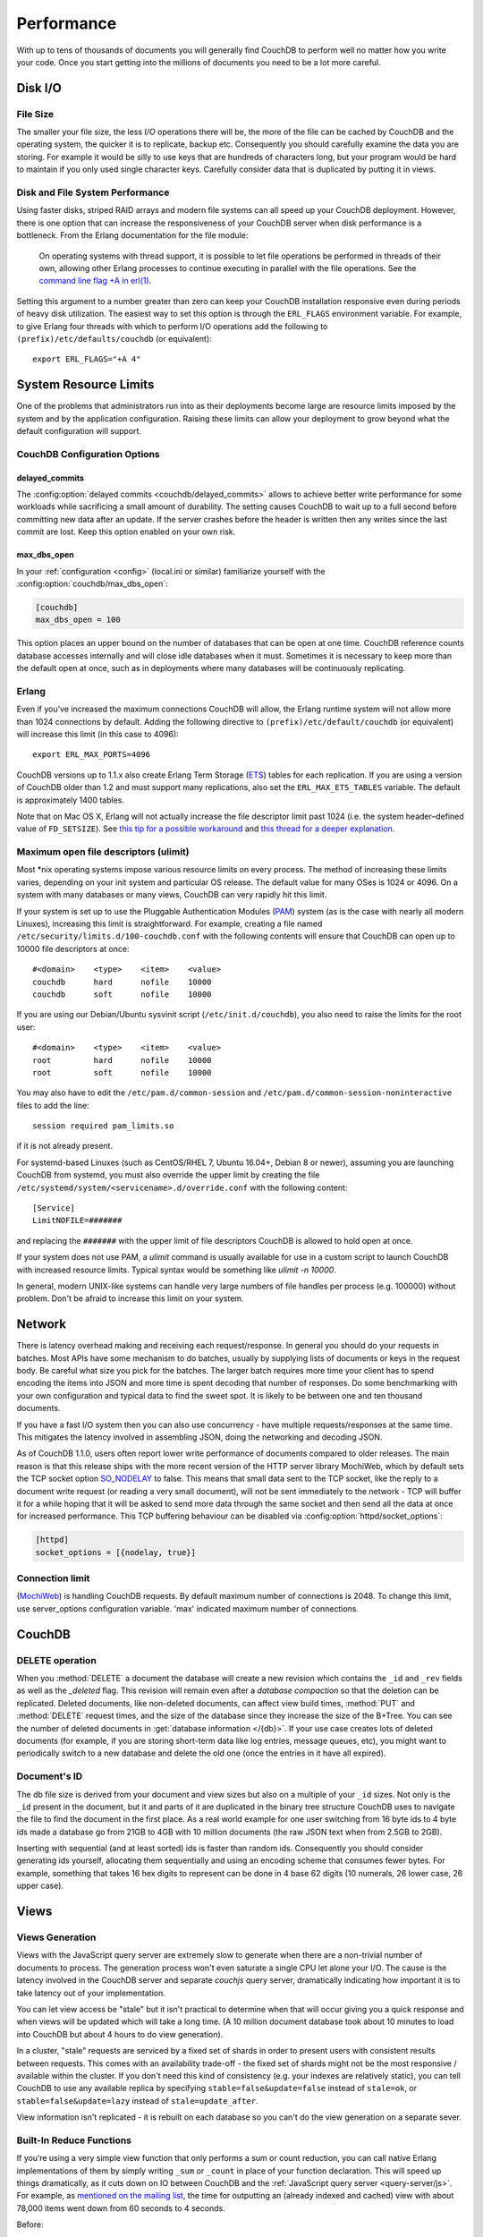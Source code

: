 .. Licensed under the Apache License, Version 2.0 (the "License"); you may not
.. use this file except in compliance with the License. You may obtain a copy of
.. the License at
..
..   http://www.apache.org/licenses/LICENSE-2.0
..
.. Unless required by applicable law or agreed to in writing, software
.. distributed under the License is distributed on an "AS IS" BASIS, WITHOUT
.. WARRANTIES OR CONDITIONS OF ANY KIND, either express or implied. See the
.. License for the specific language governing permissions and limitations under
.. the License.

.. _performance:

===========
Performance
===========

With up to tens of thousands of documents you will generally find CouchDB to
perform well no matter how you write your code. Once you start getting into
the millions of documents you need to be a lot more careful.

Disk I/O
========

File Size
---------

The smaller your file size, the less `I/O` operations there will be,
the more of the file can be cached by CouchDB and the operating system,
the quicker it is to replicate, backup etc. Consequently you should carefully
examine the data you are storing. For example it would be silly to use keys
that are hundreds of characters long, but your program would be hard to
maintain if you only used single character keys. Carefully consider data
that is duplicated by putting it in views.

Disk and File System Performance
--------------------------------

Using faster disks, striped RAID arrays and modern file systems can all speed
up your CouchDB deployment. However, there is one option that can increase
the responsiveness of your CouchDB server when disk performance is a
bottleneck. From the Erlang documentation for the file module:

    On operating systems with thread support, it is possible to let file
    operations be performed in threads of their own, allowing other Erlang
    processes to continue executing in parallel with the file operations.
    See the `command line flag +A in erl(1)`_.

Setting this argument to a number greater than zero can keep your CouchDB
installation responsive even during periods of heavy disk utilization. The
easiest way to set this option is through the ``ERL_FLAGS`` environment
variable. For example, to give Erlang four threads with which to perform I/O
operations add the following to ``(prefix)/etc/defaults/couchdb``
(or equivalent)::

    export ERL_FLAGS="+A 4"

.. _command line flag +A in erl(1): http://erlang.org/doc/man/erl.html

System Resource Limits
======================

One of the problems that administrators run into as their deployments become
large are resource limits imposed by the system and by the application
configuration. Raising these limits can allow your deployment to grow beyond
what the default configuration will support.

CouchDB Configuration Options
-----------------------------

delayed_commits
^^^^^^^^^^^^^^^

The :config:option:`delayed commits <couchdb/delayed_commits>` allows to
achieve better write performance for some workloads while sacrificing a small
amount of durability. The setting causes CouchDB to wait up to a full second
before committing new data after an update. If the server crashes before
the header is written then any writes since the last commit are lost. Keep this
option enabled on your own risk.

max_dbs_open
^^^^^^^^^^^^

In your :ref:`configuration <config>` (local.ini or similar) familiarize
yourself with the :config:option:`couchdb/max_dbs_open`:

.. code-block:: ini

    [couchdb]
    max_dbs_open = 100

This option places an upper bound on the number of databases that can be
open at one time. CouchDB reference counts database accesses internally and
will close idle databases when it must. Sometimes it is necessary to keep
more than the default open at once, such as in deployments where many databases
will be continuously replicating.

Erlang
------

Even if you've increased the maximum connections CouchDB will allow,
the Erlang runtime system will not allow more than 1024 connections by
default. Adding the following directive to ``(prefix)/etc/default/couchdb`` (or
equivalent) will increase this limit (in this case to 4096)::

    export ERL_MAX_PORTS=4096

CouchDB versions up to 1.1.x also create Erlang Term Storage (`ETS`_) tables for
each replication. If you are using a version of CouchDB older than 1.2 and
must support many replications, also set the ``ERL_MAX_ETS_TABLES`` variable.
The default is approximately 1400 tables.

Note that on Mac OS X, Erlang will not actually increase the file descriptor
limit past 1024 (i.e. the system header–defined value of ``FD_SETSIZE``). See
`this tip for a possible workaround`_ and `this thread for a deeper
explanation`_.

.. _ETS: http://www.erlang.org/doc/man/ets.html
.. _this tip for a possible workaround: http://erlang.org/pipermail/erlang-questions/2011-December/063119.html
.. _this thread for a deeper explanation: http://erlang.org/pipermail/erlang-questions/2011-October/061971.html

Maximum open file descriptors (ulimit)
--------------------------------------

Most \*nix operating systems impose various resource limits on every process.
The method of increasing these limits varies, depending on your init system and
particular OS release. The default value for many OSes is 1024 or 4096. On a
system with many databases or many views, CouchDB can very rapidly hit this
limit.

If your system is set up to use the Pluggable Authentication Modules (`PAM`_)
system (as is the case with nearly all modern Linuxes), increasing this limit
is straightforward. For example, creating a file named
``/etc/security/limits.d/100-couchdb.conf`` with the following contents will
ensure that CouchDB can open up to 10000 file descriptors at once::

    #<domain>    <type>    <item>    <value>
    couchdb      hard      nofile    10000
    couchdb      soft      nofile    10000

If you are using our Debian/Ubuntu sysvinit script (``/etc/init.d/couchdb``),
you also need to raise the limits for the root user::

    #<domain>    <type>    <item>    <value>
    root         hard      nofile    10000
    root         soft      nofile    10000

You may also have to edit the ``/etc/pam.d/common-session`` and
``/etc/pam.d/common-session-noninteractive`` files to add the line::

    session required pam_limits.so

if it is not already present.

For systemd-based Linuxes (such as CentOS/RHEL 7, Ubuntu 16.04+, Debian 8
or newer), assuming you are launching CouchDB from systemd, you must also
override the upper limit by creating the file
``/etc/systemd/system/<servicename>.d/override.conf`` with the following
content::

    [Service]
    LimitNOFILE=#######

and replacing the ``#######`` with the upper limit of file descriptors CouchDB
is allowed to hold open at once.

If your system does not use PAM, a `ulimit` command is usually available for
use in a custom script to launch CouchDB with increased resource limits.
Typical syntax would be something like `ulimit -n 10000`.

In general, modern UNIX-like systems can handle very large numbers of file
handles per process (e.g. 100000) without problem. Don't be afraid to increase
this limit on your system.

.. _PAM: http://www.linux-pam.org/

Network
=======

There is latency overhead making and receiving each request/response.
In general you should do your requests in batches. Most APIs have some
mechanism to do batches, usually by supplying lists of documents or keys in
the request body. Be careful what size you pick for the batches. The larger
batch requires more time your client has to spend encoding the items into JSON
and more time is spent decoding that number of responses. Do some benchmarking
with your own configuration and typical data to find the sweet spot.
It is likely to be between one and ten thousand documents.

If you have a fast I/O system then you can also use concurrency - have
multiple requests/responses at the same time. This mitigates the latency
involved in assembling JSON, doing the networking and decoding JSON.

As of CouchDB 1.1.0, users often report lower write performance of documents
compared to older releases. The main reason is that this release ships with
the more recent version of the HTTP server library MochiWeb, which by default
sets the TCP socket option `SO_NODELAY`_ to false. This means that small data
sent to the TCP socket, like the reply to a document write request (or reading
a very small document), will not be sent immediately to the network - TCP will
buffer it for a while hoping that it will be asked to send more data through
the same socket and then send all the data at once for increased performance.
This TCP buffering behaviour can be disabled via
:config:option:`httpd/socket_options`:

.. code-block:: ini

    [httpd]
    socket_options = [{nodelay, true}]

.. _SO_NODELAY: http://en.wikipedia.org/wiki/Nagle%27s_algorithm

.. seealso::
    Bulk :ref:`load <api/db/all_docs>` and :ref:`store <api/db/bulk_docs>` API.

Connection limit
----------------

(`MochiWeb`_) is handling CouchDB requests.
By default maximum number of connections is 2048. To change this limit, use
server_options configuration variable. 'max' indicated maximum number of
connections.

.. code-block:: ini
    [httpd]
    server_options = [{backlog, 128}, {acceptor_pool_size, 16}, {max, 4096}]

.. _MochiWeb: https://github.com/mochi/mochiweb

CouchDB
=======

DELETE operation
----------------

When you :method:`DELETE` a document the database will create a new
revision which contains the ``_id`` and ``_rev`` fields as well as
the `_deleted` flag. This revision will remain even after a `database
compaction` so that the deletion can be replicated. Deleted documents, like
non-deleted documents, can affect view build times, :method:`PUT` and
:method:`DELETE` request times, and the size of the database since they
increase the size of the B+Tree. You can see the number of deleted documents
in :get:`database information </{db}>`. If your use case creates lots of
deleted documents (for example, if you are storing short-term data like log
entries, message queues, etc), you might want to periodically switch to a new
database and delete the old one (once the entries in it have all expired).

Document's ID
-------------

The db file size is derived from your document and view sizes but also on a
multiple of your ``_id`` sizes. Not only is the ``_id`` present in the document,
but it and parts of it are duplicated in the binary tree structure CouchDB uses
to navigate the file to find the document in the first place. As a real world
example for one user switching from 16 byte ids to 4 byte ids made a database
go from 21GB to 4GB with 10 million documents (the raw JSON text when from
2.5GB to 2GB).

Inserting with sequential (and at least sorted) ids is faster than random ids.
Consequently you should consider generating ids yourself, allocating them
sequentially and using an encoding scheme that consumes fewer bytes.
For example, something that takes 16 hex digits to represent can be done in
4 base 62 digits (10 numerals, 26 lower case, 26 upper case).

Views
=====

Views Generation
----------------

Views with the JavaScript query server are extremely slow to generate when
there are a non-trivial number of documents to process. The generation process
won't even saturate a single CPU let alone your I/O. The cause is the latency
involved in the CouchDB server and separate `couchjs` query server, dramatically
indicating how important it is to take latency out of your implementation.

You can let view access be "stale" but it isn't practical to determine when
that will occur giving you a quick response and when views will be updated
which will take a long time. (A 10 million document database took about 10
minutes to load into CouchDB but about 4 hours to do view generation).

In a cluster, "stale" requests are serviced by a fixed set of shards in order
to present users with consistent results between requests. This comes with an
availability trade-off - the fixed set of shards might not be the most
responsive / available within the cluster. If you don't need this kind of
consistency (e.g. your indexes are relatively static), you can tell CouchDB to
use any available replica by specifying ``stable=false&update=false`` instead of
``stale=ok``, or ``stable=false&update=lazy`` instead of ``stale=update_after``.

View information isn't replicated - it is rebuilt on each database so you
can't do the view generation on a separate sever.

Built-In Reduce Functions
-------------------------

If you’re using a very simple view function that only performs a sum or count
reduction, you can call native Erlang implementations of them by simply
writing ``_sum`` or ``_count`` in place of your function declaration.
This will speed up things dramatically, as it cuts down on IO between CouchDB
and the :ref:`JavaScript query server <query-server/js>`. For example, as
`mentioned on the mailing list`_, the time for outputting an (already indexed
and cached) view with about 78,000 items went down from 60 seconds to 4 seconds.

Before:

.. code-block:: javascript

    {
        "_id": "_design/foo",
        "views": {
            "bar": {
                "map": "function (doc) { emit(doc.author, 1); }",
                "reduce": "function (keys, values, rereduce) { return sum(values); }"
            }
        }
    }

After:

.. code-block:: javascript

    {
        "_id": "_design/foo",
        "views": {
            "bar": {
                "map": "function (doc) { emit(doc.author, 1); }",
                "reduce": "_sum"
            }
        }
    }

.. _mentioned on the mailing list: http://mail-archives.apache.org/mod_mbox/couchdb-user/201003.mbox/%3c5E07E00E-3D69-4A8C-ADA3-1B20CF0BA4C8@julianstahnke.com%3e

.. seealso::
    :ref:`reducefun/builtin`
